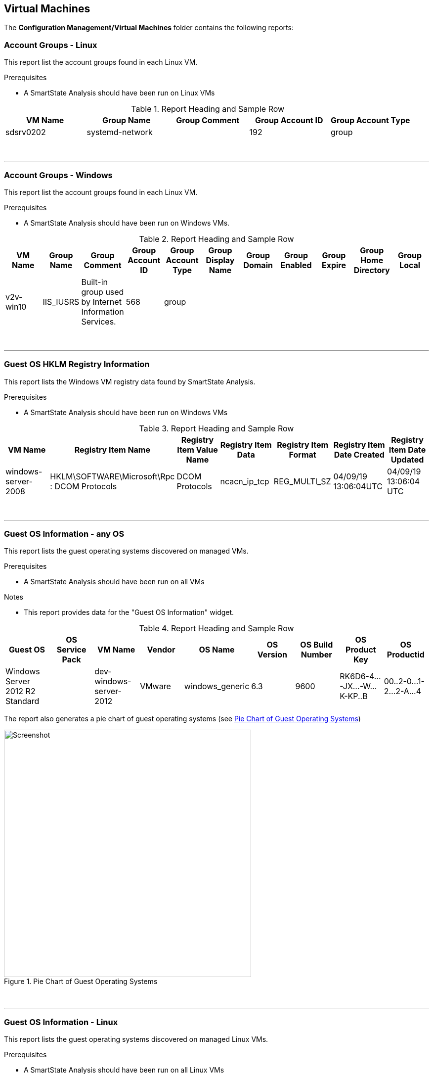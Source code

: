 [[virtual-machines]]
== Virtual Machines

The **Configuration Management/Virtual Machines** folder contains the following reports:
{zwsp} +

=== Account Groups - Linux

This report list the account groups found in each Linux VM.

Prerequisites

* A SmartState Analysis should have been run on Linux VMs

.Report Heading and Sample Row
[options="header",align="center"]
|============================================================
|VM Name|Group Name|Group Comment|Group Account ID|Group Account Type
|sdsrv0202|systemd-network||192|group
|============================================================
{zwsp} +

'''
=== Account Groups - Windows

This report list the account groups found in each Linux VM.

Prerequisites

* A SmartState Analysis should have been run on Windows VMs.

.Report Heading and Sample Row
[options="header",align="center"]
|============================================================
|VM Name|Group Name|Group Comment|Group Account ID|Group Account Type|Group Display Name|Group Domain|Group Enabled|Group Expire|Group Home Directory|	Group Local
|v2v-win10|IIS_IUSRS|Built-in group used by Internet Information Services.|568|	group||||||
|============================================================
{zwsp} +

'''
=== Guest OS HKLM Registry Information
This report lists the Windows VM registry data found by SmartState Analysis.

Prerequisites

* A SmartState Analysis should have been run on Windows VMs

.Report Heading and Sample Row
[options="header",align="center"]
|============================================================
|VM Name|Registry Item Name|Registry Item Value Name|Registry Item Data|Registry Item Format|Registry Item Date Created|Registry Item Date Updated
|windows-server-2008|HKLM\SOFTWARE\Microsoft\Rpc : DCOM Protocols|DCOM Protocols|ncacn_ip_tcp|REG_MULTI_SZ|04/09/19 13:06:04UTC|04/09/19 13:06:04 UTC
|============================================================
{zwsp} +

'''
=== Guest OS Information - any OS

This report lists the guest operating systems discovered on managed VMs.

Prerequisites

* A SmartState Analysis should have been run on all VMs

Notes

* This report provides data for the "Guest OS Information" widget.

.Report Heading and Sample Row
[options="header",align="center"]
|============================================================
|Guest OS|OS Service Pack|VM Name|Vendor|OS Name|OS Version|OS Build Number|OS Product Key|OS Productid
|Windows Server 2012 R2 Standard||dev-windows-server-2012|VMware|windows_generic|	6.3|9600|RK6D6-4...-JX...-W...K-KP..B|00..2-0...1-2...2-A...4
|============================================================

The report also generates a pie chart of guest operating systems (see <<i2>>)

[[i2]]
.Pie Chart of Guest Operating Systems
image::images/screenshot2.png[Screenshot,500,align="center"]
{zwsp} +

'''
=== Guest OS Information - Linux

This report lists the guest operating systems discovered on managed Linux VMs.

Prerequisites

* A SmartState Analysis should have been run on all Linux VMs

.Report Heading and Sample Row
[options="header",align="center"]
|============================================================
|VM Name|Product Name
|env-websrv03|Ubuntu 16.04.3 LTS
|============================================================
{zwsp} +

'''
=== Guest OS Information - Windows

This report lists the guest operating systems discovered on managed Windows VMs.

Prerequisites

* A SmartState Analysis should have been run on all Windows VMs

.Report Heading and Sample Row
[options="header",align="center"]
|============================================================
|VM Name|Product Name|Service Pack|Version|Build Number|Product Key|Product ID
|env-win7-tpl|Windows 7 Professional|Service Pack 1|6.1|7601|BKF...|003...
|============================================================
{zwsp} +

'''
=== Guest OS Password Information - Windows

This report lists the password settings for all managed Windows VMs.

Prerequisites

* A SmartState Analysis should have been run on all Windows VMs

.Report Heading and Sample Row
[options="header",align="center"]
|============================================================
|VM Name|Product Name|Lockout Duration|Lockout Threshold|Max Pw Age|Min Pw Age|Min Pw Len|Pw Complex|	Pw Encrypt|History|Reset Lockout Counter
|env-win81-ie11|Microsoft Windows 8 (32-bit)|30|0|42|0|0|False|False|0|30
|============================================================
{zwsp} +

'''
=== Hardware Information for VMs

This report lists the hardware for all managed VMs and Instances.

Prerequisites

* None

.Report Heading and Sample Row
[options="header",align="center"]
|============================================================
|Name|RAM|vCPUs|Controller Type|Device Type|Mode|Start Connected?|Disk Size
|websrv033|2 GB|1|scsi|disk|persistent|True|16 GB
|============================================================
{zwsp} +

'''
=== Orphaned VMs

This report lists the orphaned VMs in each provider, i.e. VMs that have been deleted from the provider (such as vCenter) but still have an associated Datastore.

Prerequisites

* None

.Report Heading and Sample Row
[options="header",align="center"]
|============================================================
|VM Name|Last Known Datastore Path|Last Known Size|Date Created|Date Updated|Annotation
|e2e-windows-2|data4/96c999e6-b0a0-4154-9d87-7d22cdc1abae.ovf|60 GB|07/13/17 19:11:58 UTC|01/21/19 09:55:29 UTC|Windows AD server
|============================================================
{zwsp} +

'''
=== Recently Discovered VMs

This report lists managed VMs and Instances sorted in descending order of creation date.

Prerequisites

* None

Notes

* The default report contains a "Created on Time" column, which seems to be empty. Replacing this with "Date Created" gives more meaningful data.

.Report Heading and Sample Row
[options="header",align="center"]
|============================================================
|Name|Vendor Display|Location|Href Slug|Date Created|Description
|vmselvara-dev-ocp|Amazon|ec2-3-...compute-1.amazonaws.com|instances/1000000007492|05/31/19 21:26:35 UTC|
|============================================================
{zwsp} +

'''
=== Unregistered VMs

This report lists VMs that are not registered to a Host, but have disks on a Datastore.

Prerequisites

* None

.Report Heading and Sample Row
[options="header",align="center"]
|============================================================
|VM Name|Datastore|Datastore Path|Size|Date Created|Date Updated|Annotation
|se-net-util-lab-eng-bit63-net|data4|data4/4a5aee2e-510a-4a8a-92df-9f241e93266a.ovf||07/16/19 10:44:51 UTC|08/02/19 10:36:41 UTC|This VM is used by the Junipers to backup their switch configs upon commit
|============================================================
{zwsp} +

'''
=== User Accounts - Linux

This report lists user accounts discovered on Linux VMs.

Prerequisites

* A SmartState Analysis should have been run on all Linux VMs

.Report Heading and Sample Row
[options="header",align="center"]
|============================================================
|VM Name|User Name|User Comment|User Account ID|User Account Type
|agrasil02|dbus|System message bus|81|user
|============================================================
{zwsp} +

'''
=== User Accounts - Windows

This report lists user accounts discovered on Windows VMs.

Prerequisites

* A SmartState Analysis should have been run on all Windows VMs

.Report Heading and Sample Row
[options="header",align="center"]
|============================================================
|VM Name|User Name|User Display Name|User Comment|User Enabled|User Expires|User Account ID|User Account Type|Account Lockout Duration|Account Lockout Threshold|Max Pwd Age|Min Pwd Age|Min Pwd Length|User Domain|User Local
|env-win81-ie11|IEUser|||True|never|1001|user|30|0|42|0|0|||	
|============================================================
{zwsp} +

'''
=== Vendor and Guest OS

This report lists Operating System names and versions found on each provider (i.e. vendor).

Prerequisites

* None

Notes

* The "OS Name" column will only be populated if a SmartState Analysis has been run on the VM.
* The "OS Product Name" column will display the full operating system name (e.g. "CentOS release 5.9 (Final)") if a SmartState Analysis has been run on the VM. Otherwise this column will display the VM's hardware operating system type used by the provider (e.g. "linux_centos").

Notes

* This report provides data for the "Vendor and Guest OS Chart" widget.

.Report Heading and Sample Row
[options="header",align="center"]
|============================================================
|Container|OS Product Name|Name|OS Name
|VMware|CentOS Linux release 7.6.1810 (Core)|oracle_db|oracledb.bit63.com
|============================================================

The report also generates a bar chart of guest operating systems (see <<i3>>)

[[i3]]
.Bar Chart of Guest Operating Systems
image::images/screenshot3.png[Screenshot,600,align="center"]
{zwsp} +

'''
=== Vendor and Type

This report lists VM hardware guest OS types found on each provider (i.e. vendor).

Prerequisites

* None

.Report Heading and Sample Row
[options="header",align="center"]
|============================================================
|VM Name|Host Name|Container|Hardware Guest OS|Last Smart Analysis
|Database-01|esx10.bit63.com|VMware|centos7_64|08/14/19 16:03:00 UTC
|============================================================
{zwsp} +

'''
=== VM Disk Usage

This report lists VM disk usage over a time period for each VM.

Prerequisites

* This report uses data supplied by Capacity & Utilization, so these server roles must be enabled and running for several days to generate meaningful data.

.Report Heading and Sample Rows
[options="header",align="center"]
|============================================================
|VM Name|Activity Sample - Timestamp (Day/Time)|Derived Vm Allocated Disk Storage|Derived Vm Used Disk Storage
|boot.sdh-ocp4.bit63.com|09/10/2019|50 GB|3,489,660,928.0
|boot.sdh-ocp4.bit63.com|09/11/2019|50 GB|4,294,967,296.0
|boot.sdh-ocp4.bit63.com|09/12/2019|50 GB|4,542,753,870.8
|boot.sdh-ocp4.bit63.com|09/13/2019|50 GB|5,368,709,120.0
|boot.sdh-ocp4.bit63.com|Count: 4|||
|Minimums:||3,489,660,928.0|
|Maximums:||5,368,709,120.0|
|============================================================
{zwsp} +

'''
=== VM Location and Size

This report lists the host and datastore location of each VM, along with the total disk size.

Prerequisites

* None

Notes

* The "Size" column will only be populated if a SmartState Analysis has been run on the VM.

.Report Heading and Sample Row
[options="header",align="center"]
|============================================================
|VM Name|Host Name|Datastore|Datastore Path|Size|Date Created|Date Updated|Last Smart Analysis
|big-ip-ve-emea|esx12.bit63.com|datastore12|datastore12/big-ip-ve-emea/big-ip-ve-emea.vmx|18.1 GB|08/14/19 15:03:53 UTC|08/14/19 15:52:06 UTC|08/14/19 15:56:57 UTC
|============================================================
{zwsp} +

'''
=== VMs by MAC Address

This report lists the MAC addresses of each VM.

Prerequisites

* None

Notes

* The "Device Location" column data is taken from the Hardware.Network Adapters : Location database column, which seems to be rarely populated.

.Report Heading and Sample Row
[options="header",align="center"]
|============================================================
|MAC Address|Device Location|VM Name|Host Name|Datastore|Datastore Path
|00:50:56:a5:03:b9||hrweb002|esx12.bit63.com|NFS_Datastore|NFS_Datastore/hrweb002/hriprdweb002.vmx
|============================================================
{zwsp} +

'''
=== VMs Snapshot Summary

This report lists any VMs with snapshots, along with the snapshot details.

Prerequisites

* None

Notes

* The "Total Size" column will only be populated if a SmartState Analysis has been run on the VM.

.Report Heading and Sample Row
[options="header",align="center"]
|============================================================
|VM Name|Snapshot Name|Active Snapshot (0/1)|Description|Create Time|Total Size
|tower-bit63-com|Active VM|1|Active VM|05/29/17 20:19:10 UTC|
|tower-bit63-com|preupgrade|0|preupgrade|12/19/17 15:43:15 UTC|	
|tower-bit63-com | Count: 2||||
|============================================================
{zwsp} +

'''
=== VMs w/Free Space > 75% by Function

This report lists VMs with disks containing > 75% free space, sorted by function (workload).

Prerequisites

* VMs should be tagged with the "function (Workload)" category for this report to be meaningful.
* A SmartState Analysis should have been run on all VMs for this report to contain valid volume data.

.Report Heading and Sample Row
[options="header",align="center"]
|============================================================
|Function|Name|Parent Cluster|Storage Name|Volume Name|Volume Free Space Percent|Volume Free Space|Volume Size|Volume Used Space Percent|Volume Used Space|Volume Filesystem
|Virtual Infrastructure Management|vCenter Server|V2_Cluster|datastore13|log|71.7%|7.2 GB|10 GB|28.3%|2.8 GB|Ext3
|============================================================
{zwsp} +

'''
=== VMs w/Free Space > 75% by LOB

This report lists VMs with disks containing > 75% free space, sorted by line of business.

Prerequisites

* VMs should be tagged with the "lob (Line of Business)" category for this report to be meaningful.
* A SmartState Analysis should have been run on all VMs for this report to contain valid volume data.

Notes

* There are no tags in the "lob" category by default. New tags should be created as appropriate for the business.

.Report Heading and Sample Row
[options="header",align="center"]
|============================================================
|Line of Business|Name|Parent Cluster|Storage Name|Volume Name|Volume Free Space Percent|Volume Free Space|Volume Size|Volume Used Space Percent|Volume Used Space|Volume Filesystem
|General Insurance|Database-01|V2_Cluster|datastore12|root|93.0%|12.5 GB|13.4 GB|7.0%|964.4 MB|XFS
|============================================================
{zwsp} +

'''
=== VMs with Free Space > 50% by Department

This report lists VMs with disks containing > 50% free space, sorted by department.

Prerequisites

* VMs should be tagged with the "department (Department)" category for this report to be meaningful.
* A SmartState Analysis should have been run on all VMs for this report to contain valid volume data.

.Report Heading and Sample Row
[options="header",align="center"]
|============================================================
|Department Classification|Name|Parent Cluster|Storage Name|Volume Name|Volume Free Space Percent|Volume Free Space|Volume Size|Volume Used Space Percent|Volume Used Space|Volume Filesystem
|Engineering|dev-windows-server-2012|V2_Cluster|iSCSI_Datastore|C:|79.2%|31.4 GB|39.7 GB|20.8%|8.2 GB|NTFS
|============================================================
{zwsp} +

'''
=== VMs with no UUID

This report lists VMs with no BIOS UUID.

Prerequisites

* None

Notes

* The "OS Product Name" column will display the full operating system name (e.g. "Red Hat Enterprise Linux Server release 7.6 (Maipo)") if a SmartState Analysis has been run on the VM. Otherwise this column will display the VM's hardware operating system type used by the provider (e.g. "rhel_7x64" for RHV)

.Report Heading and Sample Row
[options="header",align="center"]
|============================================================
|VM Name|Host Name|Datastore|Datastore Path|OS Product Name|VM UUID
|infra.cnv0.bit63.com|se-hyp06|data4|data4/effecb88-f081-4d19-8cfd-40314c0e4c54.ovf|rhel_7x64|	
|============================================================
{zwsp} +

'''
=== VMs with Volume Free Space <= 20%

This report lists VMs with disks containing <= 20% free space.

Prerequisites

* A SmartState Analysis should have been run on all VMs for this report to contain valid volume data.

.Report Heading and Sample Row
[options="header",align="center"]
|============================================================
|Name|Parent Cluster|Storage Name|Volume Name|Volume Free Space Percent|Volume Free Space|Volume Size|Volume Used Space Percent|Volume Used Space|Volume Filesystem
|oracle_db|||root|11.9%|2.1 GB|17.4 GB|88.1%|15.3 GB|XFS
|============================================================
{zwsp} +

'''
=== VMs with Volume Free Space >= 80%

This report lists VMs with disks containing >= 80% free space.

Prerequisites

* A SmartState Analysis should have been run on all VMs for this report to contain valid volume data.

.Report Heading and Sample Row
[options="header",align="center"]
|============================================================
|Name|Parent Cluster|Storage Name|Volume Name|Volume Free Space Percent|Volume Free Space|Volume Size|Volume Used Space Percent|Volume Used Space|Volume Filesystem
|env-win81-ie11|V2_Cluster|datastore12|C:|90.4%|114.5 GB|126.7 GB|9.6%|12.2 GB|NTFS
|============================================================
{zwsp} +

'''
=== VM UUIDs

This report lists VMs with their BIOS UUIDs.

Prerequisites

* None

Notes

* The "OS Product Name" column will display the full operating system name (e.g. "Red Hat Enterprise Linux Server release 7.6 (Maipo)") if a SmartState Analysis has been run on the VM. Otherwise this column will display the VM's hardware operating system type used by the provider (e.g. "Red Hat Enterprise Linux 7 (64-bit)" for VMware)

.Report Heading and Sample Row
[options="header",align="center"]
|============================================================
|VM Name|VM UUID|OS Product Name
|big-ip-ve-west|42250dcd-e16a-ca58-a67d-4fd816d3c2e0|Microsoft Windows Server 2008 R2 (64-bit)
|============================================================
{zwsp} +

'''